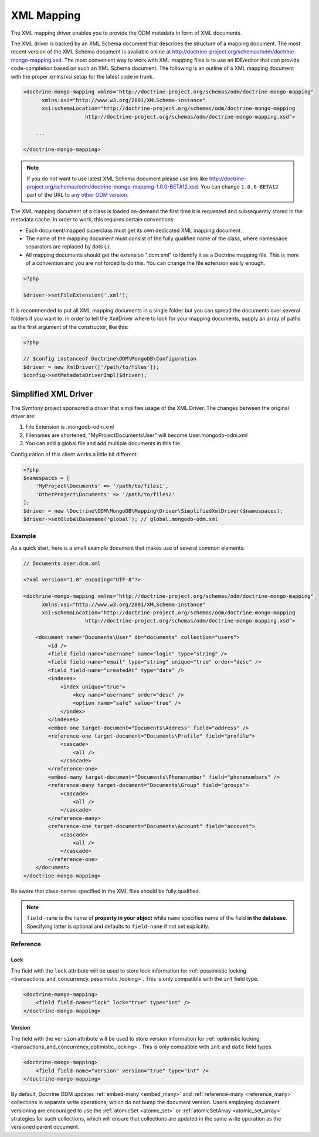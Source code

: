 XML Mapping
===========

The XML mapping driver enables you to provide the ODM metadata in
form of XML documents.

The XML driver is backed by an XML Schema document that describes
the structure of a mapping document. The most recent version of the
XML Schema document is available online at
`http://doctrine-project.org/schemas/odm/doctrine-mongo-mapping.xsd <http://doctrine-project.org/schemas/odm/doctrine-mongo-mapping.xsd>`_.
The most convenient way to work with XML mapping files is to use an
IDE/editor that can provide code-completion based on such an XML
Schema document. The following is an outline of a XML mapping
document with the proper xmlns/xsi setup for the latest code in
trunk.

.. code-block:: xml

    <doctrine-mongo-mapping xmlns="http://doctrine-project.org/schemas/odm/doctrine-mongo-mapping"
          xmlns:xsi="http://www.w3.org/2001/XMLSchema-instance"
          xsi:schemaLocation="http://doctrine-project.org/schemas/odm/doctrine-mongo-mapping
                        http://doctrine-project.org/schemas/odm/doctrine-mongo-mapping.xsd">

        ...

    </doctrine-mongo-mapping>

.. note::

    If you do not want to use latest XML Schema document please use link like
    `http://doctrine-project.org/schemas/odm/doctrine-mongo-mapping-1.0.0-BETA12.xsd <http://doctrine-project.org/schemas/odm/doctrine-mongo-mapping-1.0.0-BETA12.xsd>`_.
    You can change ``1.0.0-BETA12`` part of the URL to
    `any other ODM version <https://github.com/doctrine/mongodb-odm/releases>`_.

The XML mapping document of a class is loaded on-demand the first
time it is requested and subsequently stored in the metadata cache.
In order to work, this requires certain conventions:

-
   Each document/mapped superclass must get its own dedicated XML
   mapping document.
-
   The name of the mapping document must consist of the fully
   qualified name of the class, where namespace separators are
   replaced by dots (.).
-
   All mapping documents should get the extension ".dcm.xml" to
   identify it as a Doctrine mapping file. This is more of a
   convention and you are not forced to do this. You can change the
   file extension easily enough.

.. code-block:: php

    <?php

    $driver->setFileExtension('.xml');

It is recommended to put all XML mapping documents in a single
folder but you can spread the documents over several folders if you
want to. In order to tell the XmlDriver where to look for your
mapping documents, supply an array of paths as the first argument
of the constructor, like this:

.. code-block:: php

    <?php

    // $config instanceof Doctrine\ODM\MongoDB\Configuration
    $driver = new XmlDriver(['/path/to/files']);
    $config->setMetadataDriverImpl($driver);

Simplified XML Driver
~~~~~~~~~~~~~~~~~~~~~

The Symfony project sponsored a driver that simplifies usage of the XML Driver.
The changes between the original driver are:

1. File Extension is .mongodb-odm.xml
2. Filenames are shortened, "MyProject\Documents\User" will become User.mongodb-odm.xml
3. You can add a global file and add multiple documents in this file.

Configuration of this client works a little bit different:

.. code-block:: php

    <?php
    $namespaces = [
        'MyProject\Documents' => '/path/to/files1',
        'OtherProject\Documents' => '/path/to/files2'
    ];
    $driver = new \Doctrine\ODM\MongoDB\Mapping\Driver\SimplifiedXmlDriver($namespaces);
    $driver->setGlobalBasename('global'); // global.mongodb-odm.xml

Example
-------

As a quick start, here is a small example document that makes use
of several common elements:

.. code-block:: xml

    // Documents.User.dcm.xml

    <?xml version="1.0" encoding="UTF-8"?>

    <doctrine-mongo-mapping xmlns="http://doctrine-project.org/schemas/odm/doctrine-mongo-mapping"
          xmlns:xsi="http://www.w3.org/2001/XMLSchema-instance"
          xsi:schemaLocation="http://doctrine-project.org/schemas/odm/doctrine-mongo-mapping
                        http://doctrine-project.org/schemas/odm/doctrine-mongo-mapping.xsd">

        <document name="Documents\User" db="documents" collection="users">
            <id />
            <field field-name="username" name="login" type="string" />
            <field field-name="email" type="string" unique="true" order="desc" />
            <field field-name="createdAt" type="date" />
            <indexes>
                <index unique="true">
                    <key name="username" order="desc" />
                    <option name="safe" value="true" />
                </index>
            </indexes>
            <embed-one target-document="Documents\Address" field="address" />
            <reference-one target-document="Documents\Profile" field="profile">
                <cascade>
                    <all />
                </cascade>
            </reference-one>
            <embed-many target-document="Documents\Phonenumber" field="phonenumbers" />
            <reference-many target-document="Documents\Group" field="groups">
                <cascade>
                    <all />
                </cascade>
            </reference-many>
            <reference-one target-document="Documents\Account" field="account">
                <cascade>
                    <all />
                </cascade>
            </reference-one>
        </document>
    </doctrine-mongo-mapping>

Be aware that class-names specified in the XML files should be fully qualified.

.. note::

    ``field-name`` is the name of **property in your object** while ``name`` specifies
    name of the field **in the database**. Specifying latter is optional and defaults to
    ``field-name`` if not set explicitly.

Reference
---------

.. _xml_reference_lock:

Lock
^^^^

The field with the ``lock`` attribute will be used to store lock information for :ref:`pessimistic locking <transactions_and_concurrency_pessimistic_locking>`.
This is only compatible with the ``int`` field type.

.. code-block:: xml

    <doctrine-mongo-mapping>
        <field field-name="lock" lock="true" type="int" />
    </doctrine-mongo-mapping>

.. _xml_reference_version:

Version
^^^^^^^

The field with the ``version`` attribute will be used to store version information for :ref:`optimistic locking <transactions_and_concurrency_optimistic_locking>`.
This is only compatible with ``int`` and ``date`` field types.

.. code-block:: xml

    <doctrine-mongo-mapping>
        <field field-name="version" version="true" type="int" />
    </doctrine-mongo-mapping>

By default, Doctrine ODM updates :ref:`embed-many <embed_many>` and
:ref:`reference-many <reference_many>` collections in separate write operations,
which do not bump the document version. Users employing document versioning are
encouraged to use the :ref:`atomicSet <atomic_set>` or
:ref:`atomicSetArray <atomic_set_array>` strategies for such collections, which
will ensure that collections are updated in the same write operation as the
versioned parent document.
